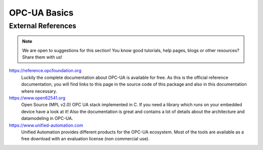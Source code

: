 =============
OPC-UA Basics
=============

.. todo:: How much should be in this chapter? 
    
    Are we only going to link to external references and skip explaining the OPC-UA basics?
    The `open62541 documentation <http://www.open62541.org/doc/master/>`_ for example
    contains a lot of information about how OPC-UA works but in many chapters it also
    assumes the reader is interested in how the library works. Where do we need to start
    such that new users can later understand how the concepts of OPC-UA are represented
    by this library?



External References
===================

.. note:: We are open to suggestions for this section! 
    You know good tutorials, help pages, blogs or other resources? Share them with us!


https://reference.opcfoundation.org
    Luckily the complete documentation about OPC-UA is available for free. As this is
    the official reference documentation, you will find links to this page in the
    source code of this package and also in this documentation where necessary.

https://www.open62541.org
    Open Source (MPL v2.0) OPC UA stack implemented in C. If you need a library which
    runs on your embedded device have a look at it! Also the documentation is great
    and contains a lot of details about the architecture and datamodeling in OPC-UA.

https://www.unified-automation.com
    Unified Automation provides different products for the OPC-UA ecosystem. Most of the
    tools are available as a free download with an evaluation license (non commercial use).

